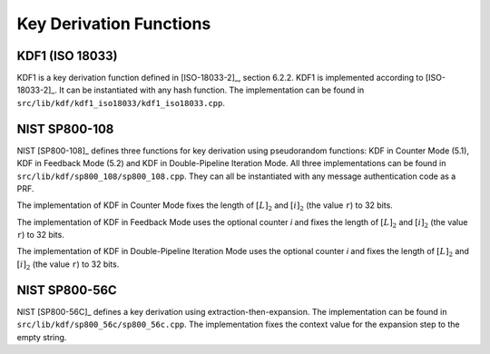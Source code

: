 Key Derivation Functions
========================

KDF1 (ISO 18033)
----------------

KDF1 is a key derivation function defined in [ISO-18033-2]_, section 6.2.2.
KDF1 is implemented according to [ISO-18033-2]_. It can be
instantiated with any hash function. The implementation can be found in
``src/lib/kdf/kdf1_iso18033/kdf1_iso18033.cpp``.

NIST SP800-108
--------------

NIST [SP800-108]_ defines three functions for key derivation using
pseudorandom functions: KDF in Counter Mode (5.1), KDF in Feedback Mode
(5.2) and KDF in Double-Pipeline Iteration Mode. All three
implementations can be found in ``src/lib/kdf/sp800_108/sp800_108.cpp``.
They can all be instantiated with any message authentication code as a
PRF.

The implementation of KDF in Counter Mode fixes the length of
:math:`[L]_2` and :math:`[i]_2` (the value ``r``) to 32 bits.

The implementation of KDF in Feedback Mode uses the optional counter *i*
and fixes the length of :math:`[L]_2` and :math:`[i]_2` (the value
``r``) to 32 bits.

The implementation of KDF in Double-Pipeline Iteration Mode uses the
optional counter *i* and fixes the length of :math:`[L]_2` and
:math:`[i]_2` (the value ``r``) to 32 bits.

NIST SP800-56C
--------------

NIST [SP800-56C]_ defines a key derivation using extraction-then-expansion.
The implementation can be found in
``src/lib/kdf/sp800_56c/sp800_56c.cpp``. The implementation fixes the
context value for the expansion step to the empty string.
